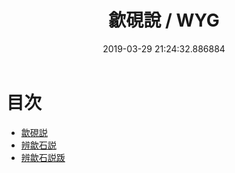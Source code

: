 #+TITLE: 歙硯說 / WYG
#+DATE: 2019-03-29 21:24:32.886884
* 目次
 - [[file:KR3i0005_000.txt::000-1a][歙硯説]]
 - [[file:KR3i0005_000.txt::000-8a][辨歙石説]]
 - [[file:KR3i0005_000.txt::000-11a][辨歙石説䟦]]
